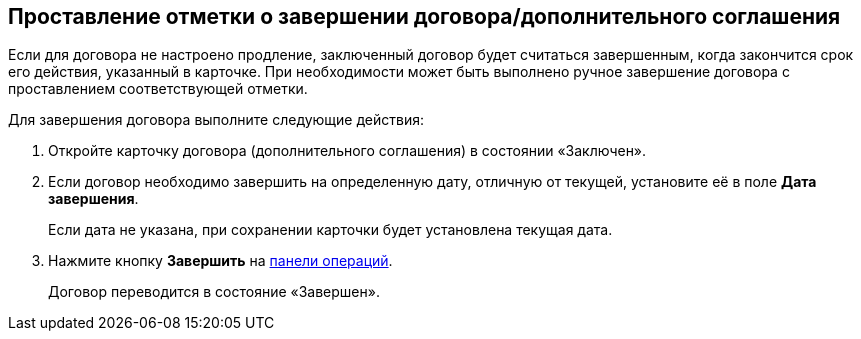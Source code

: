 
== Проставление отметки о завершении договора/дополнительного соглашения

Если для договора не настроено продление, заключенный договор будет считаться завершенным, когда закончится срок его действия, указанный в карточке. При необходимости может быть выполнено ручное завершение договора с проставлением соответствующей отметки.

Для завершения договора выполните следующие действия:

[[task_bnc_r52_wl__steps_ykh_v33_xl]]
. [.ph .cmd]#Откройте карточку договора (дополнительного соглашения) в состоянии «Заключен».#
. [.ph .cmd]#Если договор необходимо завершить на определенную дату, отличную от текущей, установите её в поле [.ph .uicontrol]*Дата завершения*.#
+
Если дата не указана, при сохранении карточки будет установлена текущая дата.
. [.ph .cmd]#Нажмите кнопку [.ph .uicontrol]*Завершить* на xref:CardOperations.adoc[панели операций].#
+
Договор переводится в состояние «Завершен».
